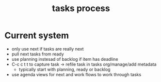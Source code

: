:PROPERTIES:
:ID:       856aa389-9194-4058-815c-eb3676012802
:END:
#+title: tasks process
#+filetags: :process:tasks:emacs:

* Current system
- only use next if tasks are really next
- pull next tasks from ready
- use planning instesad of backlog if item has deadline
- C-c c t t to capture task -> refile task in tasks org/manage/add metadata
  - typically start with planning, ready or backlog
- use agenda views for next and work flows to work through tasks

